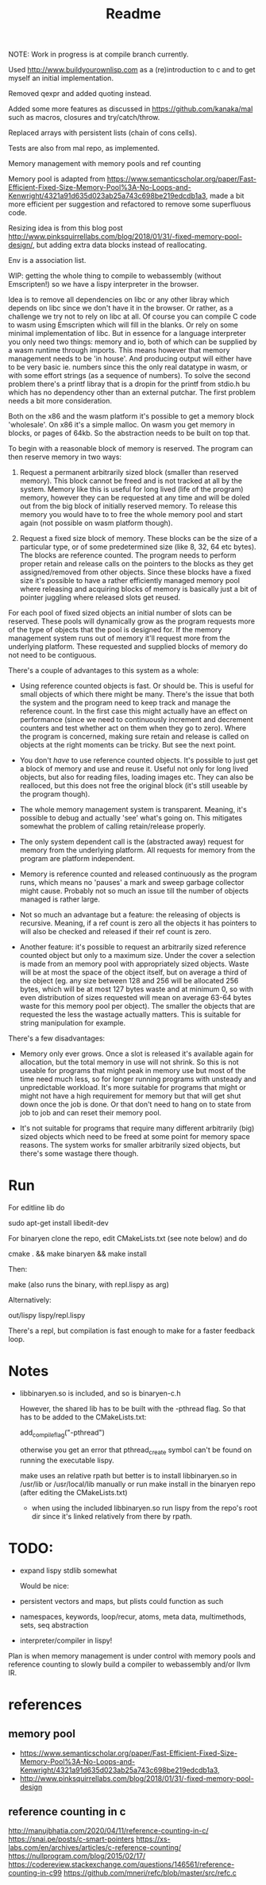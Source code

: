 #+TITLE: Readme

NOTE: Work in progress is at compile branch currently.


Used http://www.buildyourownlisp.com as a (re)introduction to c and to get myself an initial implementation.

Removed qexpr and added quoting instead.

Added some more features as discussed in https://github.com/kanaka/mal such as macros, closures and try/catch/throw.

Replaced arrays with persistent lists (chain of cons cells).

Tests are also from mal repo, as implemented.

Memory management with memory pools and ref counting

Memory pool is adapted from
https://www.semanticscholar.org/paper/Fast-Efficient-Fixed-Size-Memory-Pool%3A-No-Loops-and-Kenwright/4321a91d635d023ab25a743c698be219edcdb1a3,
made a bit more efficient per suggestion and refactored to remove some superfluous code.

Resizing idea is from this blog post http://www.pinksquirrellabs.com/blog/2018/01/31/-fixed-memory-pool-design/, but adding extra data blocks instead of
reallocating.

Env is a association list.

WIP: getting the whole thing to compile to webassembly (without Emscripten!) so we have a lispy interpreter in the browser.

Idea is to remove all dependencies on libc or any other libray which depends on
libc since we don't have it in the browser. Or rather, as a challenge we try not
to rely on libc at all. Of course you can compile C code to wasm using
Emscripten which will fill in the blanks. Or rely on some minimal implementation
of libc. But in essence for a language interpreter you only need two things:
memory and io, both of which can be supplied by a wasm runtime through imports.
This means however that memory management needs to be 'in house'. And producing
output will either have to be very basic ie. numbers since this the only real
datatype in wasm, or with some effort strings (as a sequence of numbers). To
solve the second problem there's a printf libray that is a dropin for the printf
from stdio.h bu which has no dependency other than an external putchar. The
first problem needs a bit more consideration.

Both on the x86 and the wasm platform it's possible to get a memory block
'wholesale'. On x86 it's a simple malloc. On wasm you get memory in blocks, or
pages of 64kb. So the abstraction needs to be built on top that.

To begin with a reasonable block of memory is reserved. The program can then
reserve memory in two ways:

1. Request a permanent arbitrarily sized block (smaller than reserved memory).
   This block cannot be freed and is not tracked at all by the system. Memory
   like this is useful for long lived (life of the program) memory, however they
   can be requested at any time and will be doled out from the big block of
   initially reserved memory. To release this memory you would have to to free
   the whole memory pool and start again (not possible on wasm platform though).

2. Request a fixed size block of memory. These blocks can be the size of a
   particular type, or of some predetermined size (like 8, 32, 64 etc bytes).
   The blocks are reference counted. The program needs to perform proper retain
   and release calls on the pointers to the blocks as they get assigned/removed
   from other objects. Since these blocks have a fixed size it's possible to
   have a rather efficiently managed memory pool where releasing and acquiring
   blocks of memory is basically just a bit of pointer juggling where released
   slots get reused.

For each pool of fixed sized objects an initial number of slots can be reserved.
These pools will dynamically grow as the program requests more of the type of
objects that the pool is designed for. If the memory management system runs out
of memory it'll request more from the underlying platform. These requested and
supplied blocks of memory do not need to be contiguous.

There's a couple of advantages to this system as a whole:

- Using reference counted objects is fast. Or should be. This is useful for
  small objects of which there might be many. There's the issue that both the
  system and the program need to keep track and manage the reference count. In the first
  case this might actually have an effect on performance (since we need to
  continuously increment and decrement counters and test whether act on them
  when they go to zero). Where the program is concerned, making sure retain and
  release is called on objects at the right moments can be tricky. But see the next point.

- You don't /have/ to use reference counted objects. It's possible to just get a
  block of memory and use and reuse it. Useful not only for long lived objects,
  but also for reading files, loading images etc. They can also be realloced,
  but this does not free the original block (it's still useable by the program
  though).

- The whole memory management system is transparent. Meaning, it's possible to
  debug and actually 'see' what's going on. This mitigates somewhat the problem
  of calling retain/release properly.

- The only system dependent call is the (abstracted away) request for memory
  from the underlying platform. All requests for memory from the program are
  platform independent.

- Memory is reference counted and released continuously as the program runs,
  which means no 'pauses' a mark and sweep garbage collector might cause.
  Probably not so much an issue till the number of objects managed is rather
  large.

- Not so much an advantage but a feature: the releasing of objects is recursive.
  Meaning, if a ref count is zero all the objects it has pointers to will also
  be checked and released if their ref count is zero.

- Another feature: it's possible to request an arbitrarily sized reference
  counted object but only to a maximum size. Under the cover a selection is made
  from an memory pool with appropriately sized objects. Waste will be at most
  the space of the object itself, but on average a third of the object (eg. any
  size between 128 and 256 will be allocated 256 bytes, which will be at most
  127 bytes waste and at minimum 0, so with even distribution of sizes requested
  will mean on average 63-64 bytes waste for this memory pool per object). The
  smaller the objects that are requested the less the wastage actually matters.
  This is suitable for string manipulation for example.

There's a few disadvantages:

- Memory only ever grows. Once a slot is released it's available again for
  allocation, but the total memory in use will not shrink. So this is not
  useable for programs that might peak in memory use but most of the time need
  much less, so for longer running programs with unsteady and unpredictable
  workload. It's more suitable for programs that might or might not have a high
  requirement for memory but that will get shut down once the job is done. Or
  that don't need to hang on to state from job to job and can reset their memory
  pool.

- It's not suitable for programs that require many different arbitrarily (big)
  sized objects which need to be freed at some point for memory space reasons.
  The system works for smaller arbitrarily sized objects, but there's some
  wastage there though.



* Run
For editline lib do

   sudo apt-get install libedit-dev

For binaryen clone the repo, edit CMakeLists.txt (see note below) and do

    cmake . && make binaryen && make install

Then:

    make (also runs the binary, with repl.lispy as arg)

Alternatively:

    out/lispy lispy/repl.lispy

There's a repl, but compilation is fast enough to make for a faster feedback loop.

* Notes
- libbinaryen.so is included, and so is binaryen-c.h

  However, the shared lib has to be built with the -pthread flag. So that has to be added to the CMakeLists.txt:

  add_compile_flag("-pthread")

  otherwise you get an error that pthread_create symbol can't be found on running the executable lispy.

  make uses an relative rpath but better is to install libbinaryen.so in
  /usr/lib or /usr/local/lib manually or run make install in the binaryen repo
  (after editing the CMakeLists.txt)

 - when using the included libbinaryen.so run lispy from the repo's root dir
   since it's linked relatively from there by rpath.

* TODO:
- expand lispy stdlib somewhat

  Would be nice:
- persistent vectors and maps, but plists could function as such
- namespaces, keywords, loop/recur, atoms, meta data, multimethods, sets, seq abstraction
- interpreter/compiler in lispy!

Plan is when memory management is under control with memory pools and reference counting to slowly build a compiler to webassembly and/or llvm IR.
* references
** memory pool
- https://www.semanticscholar.org/paper/Fast-Efficient-Fixed-Size-Memory-Pool%3A-No-Loops-and-Kenwright/4321a91d635d023ab25a743c698be219edcdb1a3,
- http://www.pinksquirrellabs.com/blog/2018/01/31/-fixed-memory-pool-design
** reference counting in c
  http://manujbhatia.com/2020/04/11/reference-counting-in-c/
  https://snai.pe/posts/c-smart-pointers
  https://xs-labs.com/en/archives/articles/c-reference-counting/
  https://nullprogram.com/blog/2015/02/17/
  https://codereview.stackexchange.com/questions/146561/reference-counting-in-c99
  https://github.com/mneri/refc/blob/master/src/refc.c
